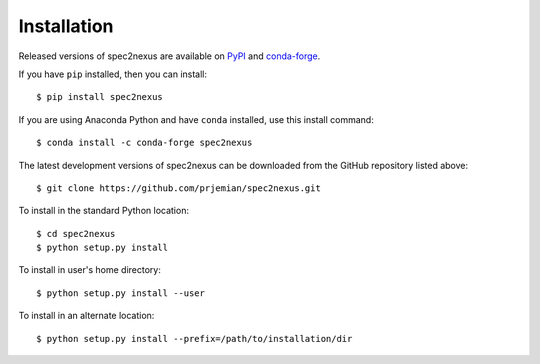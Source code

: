Installation
############

Released versions of spec2nexus are available on `PyPI
<https://pypi.python.org/pypi/spec2nexus>`_ and `conda-forge
<https://anaconda.org/conda-forge/spec2nexus>`_.

If you have ``pip`` installed, then you can install::

    $ pip install spec2nexus

If you are using Anaconda Python and have ``conda`` installed,
use this install command::

    $ conda install -c conda-forge spec2nexus

The latest development versions of spec2nexus can be downloaded
from the GitHub repository listed above::

    $ git clone https://github.com/prjemian/spec2nexus.git

To install in the standard Python location::

    $ cd spec2nexus
    $ python setup.py install

To install in user's home directory::

    $ python setup.py install --user

To install in an alternate location::

    $ python setup.py install --prefix=/path/to/installation/dir
